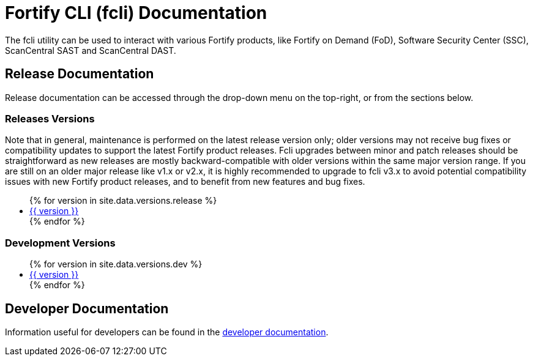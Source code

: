 = Fortify CLI (fcli) Documentation

The fcli utility can be used to interact with various Fortify products, like Fortify on Demand (FoD), Software Security Center (SSC), ScanCentral SAST and ScanCentral DAST.

== Release Documentation

Release documentation can be accessed through the drop-down menu on the top-right, or from the sections below.

=== Releases Versions

Note that in general, maintenance is performed on the latest release version only; older versions may not receive bug fixes or compatibility updates to support the latest Fortify product releases. Fcli upgrades between minor and patch releases should be straightforward as new releases are mostly backward-compatible with older versions within the same major version range. If you are still on an older major release like v1.x or v2.x, it is highly recommended to upgrade to fcli v3.x to avoid potential compatibility issues with new Fortify product releases, and to benefit from new features and bug fixes.

++++
<ul>
{% for version in site.data.versions.release %}
   <li><a href="{{ site.baseurl }}/{{ version }}">{{ version }}</a></li>
{% endfor %}
</ul>
++++

=== Development Versions

++++
<ul>
{% for version in site.data.versions.dev %}
   <li><a href="{{ site.baseurl }}/{{ version }}">{{ version }}</a></li>
{% endfor %}
</ul>
++++

== Developer Documentation

Information useful for developers can be found in the link:./dev-info.html[developer documentation].